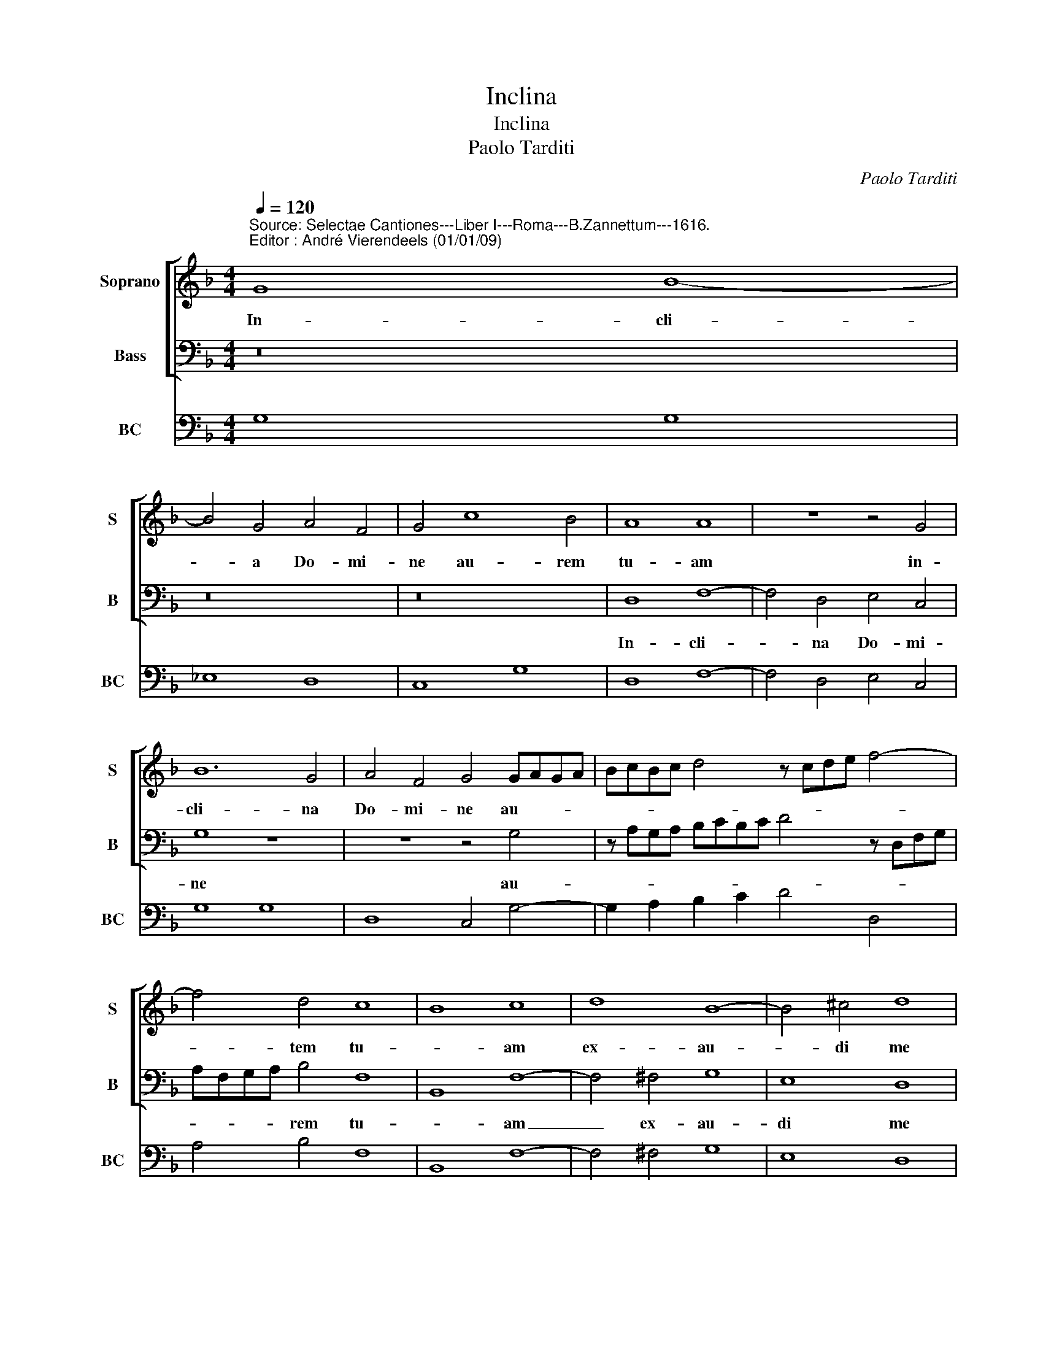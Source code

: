 X:1
T:Inclina
T:Inclina
T:Paolo Tarditi
C:Paolo Tarditi
%%score [ 1 2 ] 3
L:1/8
Q:1/4=120
M:4/4
K:F
V:1 treble nm="Soprano" snm="S"
V:2 bass nm="Bass" snm="B"
V:3 bass nm="BC" snm="BC"
V:1
"^Source: Selectae Cantiones---Liber I---Roma---B.Zannettum---1616.\nEditor : André Vierendeels (01/01/09)\n" G8 B8- | %1
w: In- cli-|
 B4 G4 A4 F4 | G4 c8 B4 | A8 A8 | z8 z4 G4 | B12 G4 | A4 F4 G4 GAGA | BcBc d4 z cde f4- | %8
w: * a Do- mi-|ne au- rem|tu- am|in-|cli- na|Do- mi- ne au- * * *||
 f4 d4 c8 | B8 c8 | d8 B8- | B4 ^c4 d8 | z8 B6 B2 | B4 c6 c2 B4 | A8 A8 | z4 A6 A2 A2 F2 | %16
w: * tem tu-|* am|ex- au-|* di me|quo- ni-|am pau- per sum|e- go|mi- se- re- re|
 G4 A4 B6 B2 | A8 z8 | z16 | z4 c6 c2 c2 A2 | BcdB cABc d6 d2 | c4 A3 A A2 c2 B2 A2 | G8 A4 c2 c2 | %23
w: me- i Do- mi-|ne||mi- se- re- re|me- * * * i _ _ _ Do- mi-|ne quo- ni- am ad te cla-|ma- i to- ta|
 c4 A4 z4 f2 f2 | f4 d4 z4 z2 d2 | c3 B c2 d3 d d2 c2 d2 | ^c2 d4 c2 d8- | d8 z4 A4- | %28
w: di- e, to- ta|di- e. Lae-|ti- fi- ca a- ni- ma ser- vi-|tu- * * i.|_ Quo-|
 A4 A4 A4 c2 c2 | c3 c c2 d3 d c2 d4 | c8 z8 | z8 z4 A2 A2 | A3 A F4 z4 z2 B2- | %33
w: * ni am ad te|Do- mi- ne a- ni- mam me-|am,|ad te|Do- mi- ne a-|
 BB A2 B>GAB ABAB cBAG | F2 DE FGAB c2 G3 G G2 | B8 A8 | z2 G3 ABc d2 A3 B c2- | %37
w: * ni- mam me- * * * * * * * * * * *|am _ _ _ _ _ _ _ a- ni- mam|me- am|le- * * * * va- * *|
 cB/A/ G3 ABc dABc dcde | ^c2 d4 c2 d4 z2 A2 | A4 d4 c4 A4 | B6 B2 A8 | z2 d2 B2 G2 ABAG FG AF | %42
w: |* * * vi o-|sten- de no- bis|Do- mi- ne|mi- se- ri- cor- * * * di- * am _|
 GAGA BABB A2 A2 A2 d2 | cdcB ABcA B6 B2 | A2 c2 A2 F2 B4 B2 B2 | c8 B8 | %46
w: tu- * * * * * * * am, o- sten- de|no- * * * bis _ _ _ Do- mi-|ne mi- se- ri- cor- di- am|tu- am|
 z2 d2 d2 d2 cBBA/G/ BBAG/A/ | B4 B4 z4 G4 | B8 A8- | A8 G8- | G16 |] %51
w: et sa- lu- ta- * * * * re _ _ _ _|tu- um da|no- *|* bis.|_|
V:2
 z16 | z16 | z16 | D,8 F,8- | F,4 D,4 E,4 C,4 | G,8 z8 | z8 z4 G,4 | z A,G,A, B,CB,C D4 z D,F,G, | %8
w: |||In- cli-|* na Do- mi-|ne|au-||
 A,F,G,A, B,4 F,8 | B,,8 F,8- | F,4 ^F,4 G,8 | E,8 D,8 | B,6 B,2 B,8 | z4 F,6 F,2 G,4 | A,8 D,8- | %15
w: * * * * rem tu-|* am|_ ex- au-|di me|quo- ni- am|pau- per sum|e- go|
 D,8 z8 | z16 | z4 D,6 D,2 D,2 B,,2 | C,4 D,4 _E,6 E,2 | D,4 A,6 A,2 A,2 F,2 | %20
w: _||mi- se- re- re|me- i Do- mi-|ne mi- se- re- re|
 G,A,B,G, A,F,G,A, B,6 B,2 | A,4 F,3 F, F,2 A,2 G,2 A,2 | C8 F,8- | F,4 F,2 F,2 F,4 D,4 | %24
w: me- * * * * * * * Do- mi-|ne quo- ni- am ad te cla-|ma- vi|_ to- ta di- e,|
 z4 B,2 B,2 B,4 G,4 | z16 | z16 | z4 D,6 D,2 D,4 | z8 z4 A,2 A,2 | A,3 A, A,2 B,3 B, A,2 B,4 | %30
w: to- ta di- e|||quo- ni- am|ad te|Do- mi- ne a- ni- mam me-|
 F,4 F,4 G,8 | A,8 D,8 | z4 F,2 F,2 F,3 F, D,2 G,2- | G,G, ^F,2 G,B,A,G, F,G,F,G, A,G,F,E, | %34
w: am le- va-|* vi|ad te Do- mi- ne a-|* ni- mam me- * * * * * * * * * * *|
 D,4 D,E,F,G, A,B, C3 B,/A,/ G,2 | z2 G,3 G, G,2 D2 D,E, F,G,A,B, | C4 G,3 A, B,C D2 A,3 B, | %37
w: am _ _ _ _ _ _ _ _ _ _|a- ni- mam me- am _ _ _ _ _|_ le- * * * * va- *|
 C3 B,/A,/ G,3 A, B,CDA, B,A,B,G, | A,8 D,8 | z16 | z8 z4 D,4 | D,4 G,4 F,4 D,4 | _E,6 E,2 D,8 | %43
w: |* vi||o-|sten- de no- bis|Do- mi- ne|
 z2 A,2 F,2 D,2 G,A,G,A, B,A,B,G, | F,2 A,2 F,2 D,2 G,4 G,2 D,2 | F,8 B,,2 B,2 B,2 B,2 | %46
w: mi- se- ri- cor- * * * di- * * *|am, mi- se- ri- cor- di- am|tu- am, et sa- lu-|
 B,4 z A,A,G,/F,/ G,4 z ^F,F,E,/F,/ | G,4 G,2 D,2 G,8- | G,8 D,8- | D,8 G,8- | G,16 |] %51
w: ta- * * * * * re _ _ _|tu- um da no-||* bis.|_|
V:3
 G,8 G,8 | _E,8 D,8 | C,8 G,8 | D,8 F,8- | F,4 D,4 E,4 C,4 | G,8 G,8 | D,8 C,4 G,4- | %7
 G,2 A,2 B,2 C2 D4 D,4 | A,4 B,4 F,8 | B,,8 F,8- | F,4 ^F,4 G,8 | E,8 D,8 | B,6 B,2 B,8 | %13
 z4 F,6 F,2 G,4 | A,8 D,8- | D,8 D8 | C4 A,4 G,8 | D4 D,6 D,2 D,2 B,,2 | C,4 D,4 _E,8 | %19
 D,4 A,6 A,2 A,2 F,2 | G,4 A,4 B,8 | A,4 F,4 F,2 A,2 G,2 A,2 | C8 F,8 | F,4 F,2 F,2 F,4 D,4 | %24
 D,4 B,2 B,2 B,4 G,2 B,2 | F,6 B,,3 B,, A,,2 G,,4 | A,,8 D,8- | D,4 D,6 D,2 D,4 | %28
 ^C,4 D,4 A,4 A,2 A,2 | A,3 A, A,2 B,3 B, A,2 B,4 | F,8 G,8 | A,8 D,8 | %32
 D,4 F,2 F,2 F,3 F, D,2 G,2- | G,G, ^F,2 G,4 F,4 F,2 E,2 | D,8 A,2 C2 G,4 | G,8 D,8 | %36
 C,4 G,3 A, B,C D2 A,3 B, | C3 B,/A,/ G,3 A, B,8 | A,8 D,8 | D8 A,4 D4 | G,8 D4 D,4- | %41
 D,4 G,4 F,4 D,4 | _E,8 D,8 | A,4 F,2 D,2 G,8 | F,2 A,2 F,2 D,2 G,6 D,2 | F,8 B,,2 B,2 B,2 B,2 | %46
"^Notes: original keys:Ut 1st, Fa 3 rd, Fa 3rd\n            editorial accidentals above the staff" B,6 A,2 G,4 ^F,4 | %47
 G,8 G,,8 | G,8 D,8- | D,8 G,8- | G,16 |] %51

